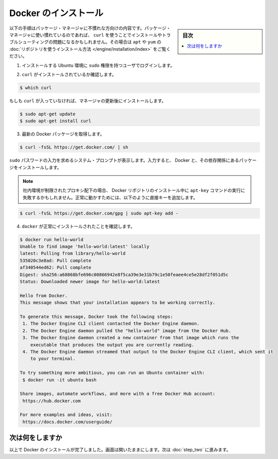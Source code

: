 .. -*- coding: utf-8 -*-
.. https://docs.docker.com/linux/step_one/
.. doc version: 1.10
.. check date: 2016/4/13
.. -----------------------------------------------------------------------------

.. Install Docker

.. _install-docker-linx:

==================================================
Docker のインストール
==================================================

.. sidebar:: 目次

   .. contents:: 
       :depth: 3
       :local:

.. This installation procedure is written for users who are unfamiliar with package managers. If you are comfortable with package managers, prefer not to use curl, or have problems installing and want to troubleshoot, please use our apt and yum repositories instead for your installation.

以下の手順はパッケージ・マネージャに不慣れな方向けの内容です。パッケージ・マネージャに使い慣れているのであれば、 ``curl`` を使うことでインストールやトラブルシューティングの問題になるかもしれません。その場合は ``apt`` や ``yum`` の :doc:`リポジトリを使うインストール方法 </engine/installation/index>` をご覧ください。

..    Log into your Ubuntu installation as a user with sudo privileges.

1. インストールする Ubuntu 環境に ``sudo`` 権限を持つユーザでログインします。

..    Verify that you have curl installed.

2. ``curl`` がインストールされているか確認します。

.. code-block:: bash

   $ which curl

..    If curl isn’t installed, install it after updating your manager:

もしも ``curl`` が入っていなければ、マネージャの更新後にインストールします。

.. code-block:: bash

   $ sudo apt-get update
   $ sudo apt-get install curl 

..    Get the latest Docker package.

3. 最新の Docker パッケージを取得します。

.. code-block:: bash

   $ curl -fsSL https://get.docker.com/ | sh

..    The system prompts you for your sudo password. Then, it downloads and installs Docker and its dependencies.

``sudo`` パスワードの入力を求めるシステム・プロンプトが表示します。入力すると、 Docker と、その依存関係にあるパッケージをインストールします。

..        Note: If your company is behind a filtering proxy, you may find that the apt-key command fails for the Docker repo during installation. To work around this, add the key directly using the following:

.. note::

   社内環境が制限されたプロキシ配下の場合、 Docker リポジトリのインストール中に ``apt-key`` コマンドの実行に失敗するかもしれません。正常に動かすためには、以下のように直接キーを追加します。

.. code-block:: bash

   $ curl -fsSL https://get.docker.com/gpg | sudo apt-key add -

..    Verify docker is installed correctly.

4. ``docker`` が正常にインストールされたことを確認します。

.. code-block:: bash

   $ docker run hello-world
   Unable to find image 'hello-world:latest' locally
   latest: Pulling from library/hello-world
   535020c3e8ad: Pull complete
   af340544ed62: Pull complete
   Digest: sha256:a68868bfe696c00866942e8f5ca39e3e31b79c1e50feaee4ce5e28df2f051d5c
   Status: Downloaded newer image for hello-world:latest
   
   Hello from Docker.
   This message shows that your installation appears to be working correctly.
   
   To generate this message, Docker took the following steps:
    1. The Docker Engine CLI client contacted the Docker Engine daemon.
    2. The Docker Engine daemon pulled the "hello-world" image from the Docker Hub.
    3. The Docker Engine daemon created a new container from that image which runs the
       executable that produces the output you are currently reading.
    4. The Docker Engine daemon streamed that output to the Docker Engine CLI client, which sent it
       to your terminal.
   
   To try something more ambitious, you can run an Ubuntu container with:
    $ docker run -it ubuntu bash
   
   Share images, automate workflows, and more with a free Docker Hub account:
    https://hub.docker.com
   
   For more examples and ideas, visit:
    https://docs.docker.com/userguide/


.. Where to go next

次は何をしますか
====================

.. At this point, you have successfully installed Docker. Leave the terminal window open. Now, go to the next page to read a very short introduction Docker images and containers.

以上で Docker のインストールが完了しました。画面は開いたままにします。次は :doc:`step_two` に進みます。

.. seealso:: 

   Install Docker for Windows
      https://docs.docker.com/linux/step_one/
